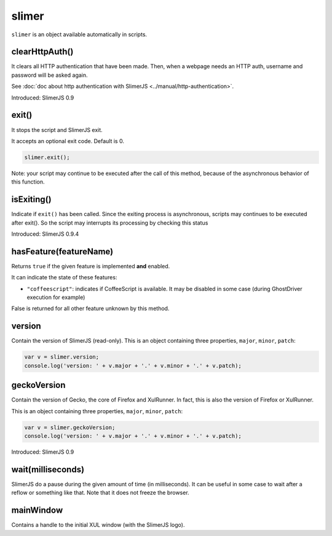 
======
slimer
======


``slimer`` is an object available automatically in scripts.



.. _slimer-clearHttpAuth:

clearHttpAuth()
-----------------------------------------

It clears all HTTP authentication that have been made. Then, when
a webpage needs an HTTP auth, username and password will be asked again.

See :doc:`doc about http authentication with SlimerJS <../manual/http-authentication>`.

Introduced: SlimerJS 0.9

.. _slimer-exit:

exit()
-----------------------------------------


It stops the script and SlimerJS exit.

It accepts an optional exit code. Default is 0. 

.. code-block:: javascript

    slimer.exit();


Note: your script may continue to be executed after the call of this method, because of
the asynchronous behavior of this function.

.. _slimer-isexiting:

isExiting()
-----------------------------------------

Indicate if ``exit()`` has been called. Since the exiting process is asynchronous,
scripts may continues to be executed after exit(). So the script may interrupts its
processing by checking this status

Introduced: SlimerJS 0.9.4

.. _slimer-hasfeature:

hasFeature(featureName)
-----------------------------------------

Returns ``true`` if the given feature is implemented **and** enabled.

It can indicate the state of these features:

- ``"coffeescript"``: indicates if CoffeeScript is available. It may be
  disabled in some case (during GhostDriver execution for example)

False is returned for all other feature unknown by this method.


.. _slimer-version:

version
-----------------------------------------

Contain the version of SlimerJS (read-only). This is an object
containing three properties, ``major``, ``minor``, ``patch``:

.. code-block:: javascript

    var v = slimer.version;
    console.log('version: ' + v.major + '.' + v.minor + '.' + v.patch);


.. _slimer-geckoversion:

geckoVersion
-----------------------------------------

Contain the version of Gecko, the core of Firefox and XulRunner. In fact, this is also
the version of Firefox or XulRunner.

This is an object containing three properties, ``major``, ``minor``, ``patch``:

.. code-block:: javascript

    var v = slimer.geckoVersion;
    console.log('version: ' + v.major + '.' + v.minor + '.' + v.patch);

Introduced: SlimerJS 0.9

.. _slimer-wait:

wait(milliseconds)
------------------------------------------

SlimerJS do a pause during the given amount of time (in milliseconds).
It can be useful in some case to wait after a reflow or something like that.
Note that it does not freeze the browser.

mainWindow
------------------------------------------

Contains a handle to the initial XUL window (with the SlimerJS logo).
